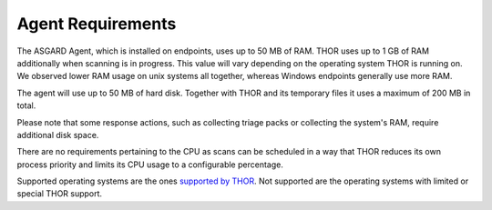 .. index:: Agent Requirements

Agent Requirements
------------------

The ASGARD Agent, which is installed on endpoints, uses up to 50 MB of RAM.
THOR uses up to 1 GB of RAM additionally when scanning is in progress. This
value will vary depending on the operating system THOR is running on. We
observed lower RAM usage on unix systems all together, whereas Windows
endpoints generally use more RAM.

The agent will use up to 50 MB of hard disk. Together with THOR and its
temporary files it uses a maximum of 200 MB in total. 

Please note that some response actions, such as collecting triage packs
or collecting the system's RAM, require additional disk space.

There are no requirements pertaining to the CPU as scans can be scheduled
in a way that THOR reduces its own process priority and limits its CPU
usage to a configurable percentage.

Supported operating systems are the ones
`supported by THOR <https://thor-manual.nextron-systems.com/en/latest/usage/requirements.html#supported>`__.
Not supported are the operating systems with limited or special THOR support.